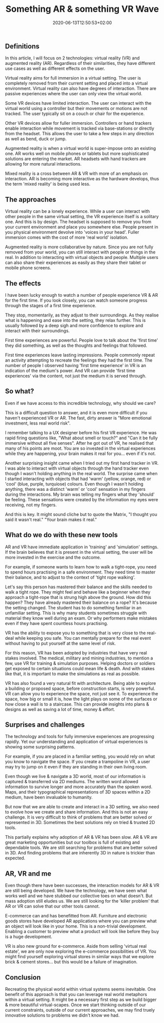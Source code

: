 #+DATE: 2020-06-13T12:50:53+02:00
#+TITLE: Something AR & something VR Wave
#+DRAFT: true
#+TYPE: post
#+DESCRIPTION: Fixy fix

** Definitions
   In this article, I will focus on 2 technologies: virtual reality (VR) and augmented reality (AR). Regardless of their similarities, they have different use cases as well as different effects on the user.
   
   Virtual reality aims for full immersion in a virtual setting. The user is completely removed from their current setting and placed into a virtual environment. Virtual reality can also have degrees of interaction. There are passive experiences where the user can only view the virtual world. 

   Some VR devices have limited interaction. The user can interact with the virtual world using a controller but their movements or motions are not tracked. The user typically sit on a couch or chair for the experience. 

   Other VR devices allow for fuller immersion. Controllers or hand trackers enable interaction while movement is tracked via base-stations or directly from the headset. This allows the user to take a few steps in any direction as well as bend, duck or jump.

   Augmented reality is when a virtual world is super-impose onto an existing one. AR works well on mobile phones or tablets but more sophisticated solutions are entering the market. AR headsets with hand trackers are allowing for more natural interactions.

   Mixed reality is a cross between AR & VR with more of an emphasis on interaction. AR is becoming more interactive as the hardware develops, thus the term 'mixed reality' is being used less.

** The approaches
   Virtual reality can be a lonely experience. While a user can interact with other people in the same virtual setting, the VR experience itself is a solitary one. And this is by design. The headset is supposed to remove you from your current environment and place you somewhere else. People present in you physical environment devolve into 'voices in your head'. Fuller immersion comes with the cost of more 'real world' isolation.

   Augmented reality is more collaborative by nature. Since you are not fully removed from your world, you can still interact with people or things in the real. In addition to interacting with virtual objects and people. Multiple users can also share their experiences as easily as they share their tablet or mobile phone screens.

** The effects
   I have been lucky enough to watch a number of people experience VR & AR for the first time. If you look closely, you can watch someone progress through the stages of a first time experience. 

   They stop, momentarily, as they adjust to their surroundings. As they realise what is happening and ease into the setting, they relax further. This is usually followed by a deep sigh and more confidence to explore and interact with their surroundings.

   First time experiences are powerful. People love to talk about the 'first time' they did something, as well as the thoughts and feelings that followed. 

   First time experiences leave lasting impressions. People commonly repeat an activity attempting to recreate the feelings they had the first time.  The number of people I observed having 'first time experience' in VR is an indication of the medium's power. And VR can provide 'first time experiences' via the content, not just the medium it is served through.

** So what?
   Even if we have access to this incredible technology, why should we care?

   This is a difficult question to answer, and it is even more difficult if you haven't experienced VR or AR. The fast, dirty answer is "More emotional investment, less real world risk".

   I remember talking to a UX designer before his first VR experience. He was rapid firing questions like, "What about smell or touch?" and "Can it be fully immersive without all five senses". After he got out of VR, he realised that many of his points are moot. You are so invested in the virtual experiences while they are happening, your brain makes it real for you... even if it's not.

   Another surprising insight came when I tried out my first hand tracker in VR. I was able to interact with virtual objects through the hand tracker even though I wasn't holding anything in the real world. The surprise came when I started interacting with objects that had 'warm' (yellow, orange, red) or 'cool' (blue, purple, turquiose) colours. Even though I wasn't holding anything, there was a distinct 'warm' or 'cool' sensation in my fingers during the interactions. My brain was telling my fingers what they 'should' be feeling. These sensations were created by the information my eyes were receiving, not my fingers.

   And this is key. It might sound cliche but to quote the Matrix, "I thought you said it wasn't real." "Your brain makes it real."

** What do we do with these new tools
   AR and VR have immediate application in 'training' and 'simulation' settings. If the brain believes that it is present in the virtual setting, the user will be more invested in the exercise and the outcome.

   For example, if someone wants to learn how to walk a tight-rope, you need to spend hours practising in a safe environment. They need time to master their balance, and to adjust to the context of 'tight rope walking'. 

   Let's say this person has mastered their balance and the skills needed to walk a tight rope. They might feel and behave like a beginner when they approach a tight-rope that is strung high above the ground. How did this happen? They have already mastered their balance on a rope? It's because the setting changed. The student has to do something familiar in an unfamiliar setting. This is why many students sometimes struggle with material they know well during an exam. Or why performers make mistakes even if they have spent countless hours practising.

VR has the ability to expose you to something that is very close to the real-deal while keeping you safe. You can mentally prepare for the real event without having to put yourself at the same level of risk.

   For this reason, VR has been adopted by industries that have very real stakes involved. The medical, military and mining industries, to mention a few, use VR for training & simulation purposes. Helping doctors or soldiers get exposed to certain situations could mean life & death.  And with stakes like that, it is important to make the  simulations as real as possible.

   VR has also found a very natural fit with architecture. Being able to explore a building or proposed space, before construction starts, is very powerful. VR can allow you to experience the space, not just see it. To experience the space, how big or small it is, how the light plays on some of the surfaces or how close a wall is to a staircase. This can provide insights into plans & designs as well as saving a lot of time, money & effort. 

** Surprises and challenges
   The technology and tools for fully immersive experiences are progressing rapidly. Yet our understanding and application of virtual experiences is showing some surprising patterns.

   For example, if you are placed in a familiar setting, you would rely on what you know to navigate the space. If you create a trampoline in VR, a user may try to jump on it even if they are standing in their own living room.

   Even though we live & navigate a 3D world, most of our information is captured & transferred via 2D mediums. The written word allowed information to survive longer and more accurately than the spoken word. Maps, and their typographical representations of 3D spaces within a 2D medium, have been invaluable to humanity. 

   But now that we are able to create and interact in a 3D setting, we also need to evolve how we create and share information. And this is not an easy challenge. It is very difficult to think of problems that are better solved or represented in 3D. Sometimes the best solutions rely on tried & trusted 2D tools. 

   This partially explains why adoption of AR & VR has been slow. AR & VR are great marketing opportunities but our toolbox is full of existing and dependable tools. We are still searching for problems that are better solved in 3D. And finding problems that are inherently 3D in nature is trickier than expected.

** AR, VR and me
   Even though there have been successes, the interaction models for AR & VR are still being developed. We have the technology, we have seen what works well and we have stubbed our collective toes on what doesn't. But mass adoption still eludes us. We are still looking for the 'killer problem' that AR or VR can solve that our other tools cannot.

   E-commerce can and has benefitted from AR. Furniture and electronic goods stores have developed AR applications where you can preview what an object will look like in your home. This is a non-trivial development. Enabling a customer to preview what a product will look like before they buy is a huge development.

   VR is also new ground for e-commerce. Aside from selling 'virtual real estate', we are only now exploring the e-commerce possibilities of VR. You might find yourself exploring virtual stores in similar ways that we explore brick & cement stores... but this would be a failure of imagination.

** Conclusion
   Recreating the physical world within virtual systems seems inevitable. One benefit of this approach is that you can leverage real world metaphors within a virtual setting. It might be a necessary first step as we build bigger & more beautiful virtual-scapes. Once we start thinking outside of our current constraints, outside of our current approaches, we may find truely innovative solutions to problems we didn't know we had.



